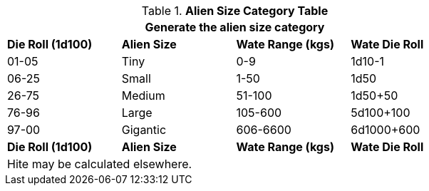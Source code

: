 .*Alien Size Category Table*
[width="75%",cols="4*^",frame="all", stripes="even"]
|===
4+<|Generate the alien size category

s|Die Roll (1d100)
s|Alien Size
s|Wate Range (kgs)
s|Wate Die Roll

|01-05
|Tiny
|0-9
|1d10-1

|06-25
|Small
|1-50
|1d50

|26-75
|Medium
|51-100
|1d50+50

|76-96
|Large
|105-600
|5d100+100

|97-00
|Gigantic
|606-6600
|6d1000+600

s|Die Roll (1d100)
s|Alien Size
s|Wate Range (kgs)
s|Wate Die Roll 
4+<|Hite may be calculated elsewhere. 
|===

